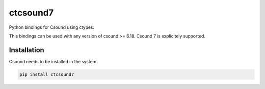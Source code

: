 
=========
ctcsound7
=========

Python bindings for Csound using ctypes.

This bindings can be used with any version of csound >= 6.18. Csound 7 is explicitely supported. 


Installation  
------------

Csound needs to be installed in the system.


.. code::

	pip install ctcsound7

